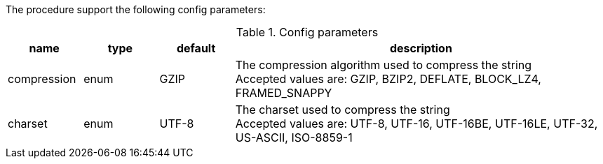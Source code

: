 The procedure support the following config parameters:

.Config parameters
[opts=header, cols="1,1,1,5"]
|===
| name | type | default | description
| compression | enum | GZIP | The compression algorithm used to compress the string +
Accepted values are: GZIP, BZIP2, DEFLATE, BLOCK_LZ4, FRAMED_SNAPPY
| charset | enum | UTF-8 | The charset used to compress the string +
Accepted values are: UTF-8, UTF-16, UTF-16BE, UTF-16LE, UTF-32, US-ASCII, ISO-8859-1
|===